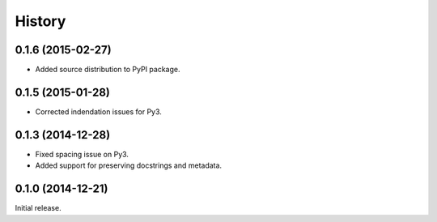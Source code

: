 .. :changelog:

History
-------

0.1.6 (2015-02-27)
~~~~~~~~~~~~~~~~~~

- Added source distribution to PyPI package.

0.1.5 (2015-01-28)
~~~~~~~~~~~~~~~~~~

- Corrected indendation issues for Py3.

0.1.3 (2014-12-28)
~~~~~~~~~~~~~~~~~~

- Fixed spacing issue on Py3.
- Added support for preserving docstrings and metadata.

0.1.0 (2014-12-21)
~~~~~~~~~~~~~~~~~~

Initial release.
